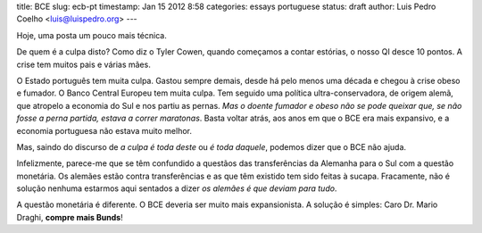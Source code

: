 title: BCE
slug: ecb-pt
timestamp: Jan 15 2012 8:58
categories: essays portuguese
status: draft
author: Luis Pedro Coelho <luis@luispedro.org>
---

Hoje, uma posta um pouco mais técnica.

De quem é a culpa disto? Como diz o Tyler Cowen, quando começamos a contar
estórias, o nosso QI desce 10 pontos. A crise tem muitos pais e várias mães.

O Estado português tem muita culpa. Gastou sempre demais, desde há pelo menos
uma década e chegou à crise obeso e fumador. O Banco Central Europeu tem muita
culpa. Tem seguido uma política ultra-conservadora, de origem alemã, que
atropelo a economia do Sul e nos partiu as pernas. *Mas o doente fumador e
obeso não se pode queixar que, se não fosse a perna partida, estava a correr
maratonas*. Basta voltar atrás, aos anos em que o BCE era mais expansivo, e a
economia portuguesa não estava muito melhor.

Mas, saindo do discurso de *a culpa é toda deste* ou *é toda daquele*, podemos
dizer que o BCE não ajuda.

Infelizmente, parece-me que se têm confundido a questãos das transferências da
Alemanha para o Sul com a questão monetária. Os alemães estão contra
transferências e as que têm existido tem sido feitas à sucapa. Fracamente, não
é solução nenhuma estarmos aqui sentados a dizer *os alemães é que deviam para
tudo*.

A questão monetária é diferente. O BCE deveria ser muito mais expansionista. A
solução é simples: Caro Dr. Mario Draghi, **compre mais Bunds**!

